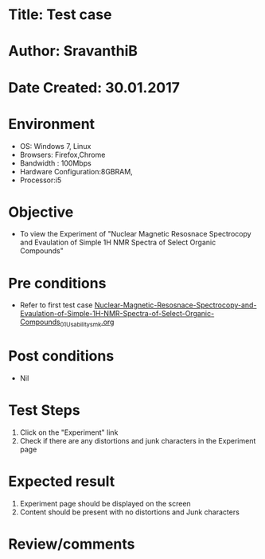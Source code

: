 * Title: Test case
* Author: SravanthiB
* Date Created: 30.01.2017

* Environment
  - OS: Windows 7, Linux
  - Browsers: Firefox,Chrome
  - Bandwidth : 100Mbps
  - Hardware Configuration:8GBRAM, 
  - Processor:i5

* Objective
  - To view the Experiment of "Nuclear Magnetic Resosnace Spectrocopy and Evaulation of Simple 1H NMR Spectra of Select Organic Compounds"

* Pre conditions
  - Refer to first test case [[https://github.com/Virtual-Labs/physical-chemistry-iiith/blob/master/test-cases/integration-test-cases/EXPT-5/Nuclear-Magnetic-Resosnace-Spectrocopy-and-Evaulation-of-Simple-1H-NMR-Spectra-of-Select-Organic-Compounds_01_Usability_smk.org][Nuclear-Magnetic-Resosnace-Spectrocopy-and-Evaulation-of-Simple-1H-NMR-Spectra-of-Select-Organic-Compounds_01_Usability_smk.org]]

* Post conditions
  - Nil
* Test Steps
  1. Click on the "Experiment" link 
  2. Check if there are any distortions and junk characters in the Experiment page

* Expected result
  1. Experiment page should be displayed on the screen
  2. Content should be present with no distortions and Junk characters

* Review/comments
